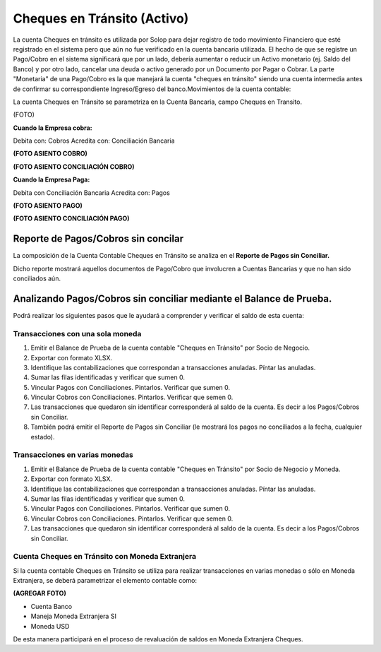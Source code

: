 Cheques en Tránsito (Activo)
============================

La cuenta Cheques en tránsito es utilizada por Solop para dejar registro
de todo movimiento Financiero que esté registrado en el sistema pero que
aún no fue verificado en la cuenta bancaria utilizada. El hecho de que
se registre un Pago/Cobro en el sistema significará que por un lado,
debería aumentar o reducir un Activo monetario (ej. Saldo del Banco) y
por otro lado, cancelar una deuda o activo generado por un Documento por
Pagar o Cobrar. La parte "Monetaria" de una Pago/Cobro es la que
manejará la cuenta "cheques en tránsito" siendo una cuenta intermedia
antes de confirmar su correspondiente Ingreso/Egreso del
banco.Movimientos de la cuenta contable:

La cuenta Cheques en Tránsito se parametriza en la Cuenta Bancaria,
campo Cheques en Transito.

(FOTO)

**Cuando la Empresa cobra:**

Debita con: Cobros                                 Acredita con:
Conciliación Bancaria

**(FOTO ASIENTO COBRO)**

**(FOTO ASIENTO CONCILIACIÓN COBRO)**

**Cuando la Empresa Paga:**

Debita con Conciliación Bancaria        Acredita con: Pagos

**(FOTO ASIENTO PAGO)**

**(FOTO ASIENTO CONCILIACIÓN PAGO)**

Reporte de Pagos/Cobros sin concilar
------------------------------------

La composición de la Cuenta Contable Cheques en Tránsito se analiza en
el **Reporte de Pagos sin Conciliar.**

Dicho reporte mostrará aquellos documentos de Pago/Cobro que involucren
a Cuentas Bancarias y que no han sido conciliados aún.

Analizando Pagos/Cobros sin conciliar mediante el Balance de Prueba.
--------------------------------------------------------------------

Podrá realizar los siguientes pasos que le ayudará a comprender y
verificar el saldo de esta cuenta:

Transacciones con una sola moneda
~~~~~~~~~~~~~~~~~~~~~~~~~~~~~~~~~

1. Emitir el Balance de Prueba de la cuenta contable "Cheques en
   Tránsito" por Socio de Negocio.
2. Exportar con formato XLSX.
3. Identifique las contabilizaciones que correspondan a transacciones
   anuladas. Píntar las anuladas.
4. Sumar las filas identificadas y verificar que sumen 0.
5. Vincular Pagos con Conciliaciones. Pintarlos. Verificar que sumen 0.
6. Vincular Cobros con Conciliaciones. Pintarlos. Verificar que semen 0.
7. Las transacciones que quedaron sin identificar corresponderá al saldo
   de la cuenta. Es decir a los Pagos/Cobros sin Conciliar.
8. También podrá emitir el Reporte de Pagos sin Conciliar (le mostrará
   los pagos no conciliados a la fecha, cualquier estado).

Transacciones en varias monedas
~~~~~~~~~~~~~~~~~~~~~~~~~~~~~~~

1. Emitir el Balance de Prueba de la cuenta contable "Cheques en
   Tránsito" por Socio de Negocio y Moneda.
2. Exportar con formato XLSX.
3. Identifique las contabilizaciones que correspondan a transacciones
   anuladas. Píntar las anuladas.
4. Sumar las filas identificadas y verificar que sumen 0.
5. Vincular Pagos con Conciliaciones. Pintarlos. Verificar que sumen 0.
6. Vincular Cobros con Conciliaciones. Pintarlos. Verificar que semen 0.
7. Las transacciones que quedaron sin identificar corresponderá al saldo
   de la cuenta. Es decir a los Pagos/Cobros sin Conciliar.

Cuenta Cheques en Tránsito con Moneda Extranjera
~~~~~~~~~~~~~~~~~~~~~~~~~~~~~~~~~~~~~~~~~~~~~~~~

Si la cuenta contable Cheques en Tránsito se utiliza para realizar
transacciones en varias monedas o sólo en Moneda Extranjera, se deberá
parametrizar el elemento contable como:

**(AGREGAR FOTO)**

-  Cuenta Banco
-  Maneja Moneda Extranjera SI
-  Moneda USD

De esta manera participará en el proceso de revaluación de saldos en
Moneda Extranjera Cheques.